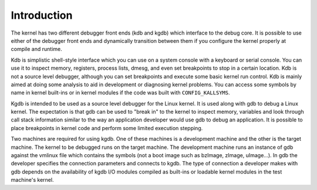 .. -*- coding: utf-8; mode: rst -*-

.. _Introduction:

************
Introduction
************

The kernel has two different debugger front ends (kdb and kgdb) which
interface to the debug core. It is possible to use either of the
debugger front ends and dynamically transition between them if you
configure the kernel properly at compile and runtime.

Kdb is simplistic shell-style interface which you can use on a system
console with a keyboard or serial console. You can use it to inspect
memory, registers, process lists, dmesg, and even set breakpoints to
stop in a certain location. Kdb is not a source level debugger, although
you can set breakpoints and execute some basic kernel run control. Kdb
is mainly aimed at doing some analysis to aid in development or
diagnosing kernel problems. You can access some symbols by name in
kernel built-ins or in kernel modules if the code was built with
``CONFIG_KALLSYMS``.

Kgdb is intended to be used as a source level debugger for the Linux
kernel. It is used along with gdb to debug a Linux kernel. The
expectation is that gdb can be used to "break in" to the kernel to
inspect memory, variables and look through call stack information
similar to the way an application developer would use gdb to debug an
application. It is possible to place breakpoints in kernel code and
perform some limited execution stepping.

Two machines are required for using kgdb. One of these machines is a
development machine and the other is the target machine. The kernel to
be debugged runs on the target machine. The development machine runs an
instance of gdb against the vmlinux file which contains the symbols (not
a boot image such as bzImage, zImage, uImage...). In gdb the developer
specifies the connection parameters and connects to kgdb. The type of
connection a developer makes with gdb depends on the availability of
kgdb I/O modules compiled as built-ins or loadable kernel modules in the
test machine's kernel.


.. ------------------------------------------------------------------------------
.. This file was automatically converted from DocBook-XML with the dbxml
.. library (https://github.com/return42/dbxml2rst). The origin XML comes
.. from the linux kernel:
..
..   http://git.kernel.org/cgit/linux/kernel/git/torvalds/linux.git
.. ------------------------------------------------------------------------------
